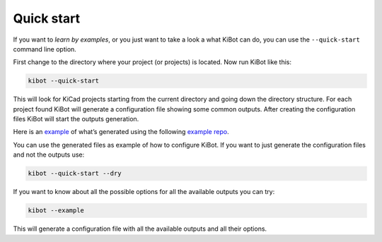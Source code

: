 .. index::
   single: quick start

Quick start
~~~~~~~~~~~

If you want to *learn by examples*, or you just want to take a look a
what KiBot can do, you can use the ``--quick-start`` command line
option.

First change to the directory where your project (or projects) is
located. Now run KiBot like this:

.. code:: shell

   kibot --quick-start

This will look for KiCad projects starting from the current directory
and going down the directory structure. For each project found KiBot
will generate a configuration file showing some common outputs. After
creating the configuration files KiBot will start the outputs
generation.

Here is an
`example <https://inti-cmnb.github.io/kibot_variants_arduprog_site/Browse/t1-navigate.html>`__
of what’s generated using the following `example
repo <https://inti-cmnb.github.io/kibot_variants_arduprog/>`__.

You can use the generated files as example of how to configure KiBot. If
you want to just generate the configuration files and not the outputs
use:

.. code:: shell

   kibot --quick-start --dry

If you want to know about all the possible options for all the available
outputs you can try:

.. code:: shell

   kibot --example

This will generate a configuration file with all the available outputs
and all their options.
